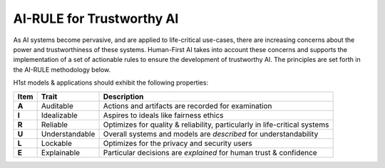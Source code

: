 AI-RULE for Trustworthy AI
==========================

As AI systems become pervasive, and are applied to life-critical use-cases,
there are increasing concerns about the power and trustworthiness of these
systems. Human-First AI takes into account these concerns and supports the
implementation of a set of actionable rules to ensure the development of
trustworthy AI. The principles are set forth in the AI-RULE methodology below.

H1st models & applications should exhibit the following properties:

=====	==============	===========
Item	Trait		Description
=====	==============	===========
**A**	Auditable	Actions and artifacts are recorded for examination
**I**	Idealizable	Aspires to ideals like fairness ethics
**R**	Reliable	Optimizes for quality & reliability, particularly in life-critical systems
**U**	Understandable	Overall systems and models are *described* for understandability
**L**	Lockable	Optimizes for the privacy and security users
**E**	Explainable	Particular decisions are *explained* for human trust & confidence
=====	==============	===========
